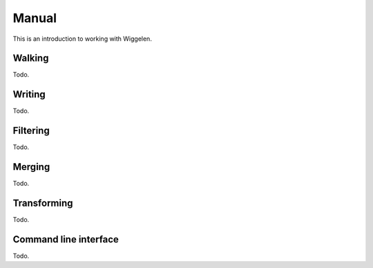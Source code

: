 Manual
======

This is an introduction to working with Wiggelen.


Walking
-------

Todo.


Writing
-------

Todo.


Filtering
---------

Todo.


Merging
-------

Todo.


Transforming
------------

Todo.


Command line interface
----------------------

Todo.
